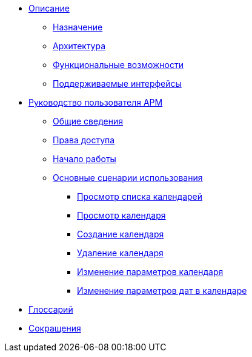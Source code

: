 * xref:web/app-description.adoc[Описание]

** xref:description/overview/overview.adoc[Назначение]

** xref:description/architecture/architecture.adoc[Архитектура]

** xref:description/features/features.adoc[Функциональные возможности]

** xref:description/integration/interfaces.adoc[Поддерживаемые интерфейсы]

* xref:web/workspace-user-guide.adoc[Руководство пользователя АРМ]

** xref:workspace-user-guide/overview/overview.adoc[Общие сведения]

** xref:workspace-user-guide/access-control/access-control-overview.adoc[Права доступа]

** xref:workspace-user-guide/getting-started/get-started.adoc[Начало работы]

** xref:workspace-user-guide/user-flows/user-flows-overview.adoc[Основные сценарии использования]

*** xref:workspace-user-guide/user-flows/user-flow-1-view-calendar-list.adoc[Просмотр списка календарей]

*** xref:workspace-user-guide/user-flows/user-flow-2-view-calendar.adoc[Просмотр календаря]

*** xref:workspace-user-guide/user-flows/user-flow-3-create-calendar.adoc[Создание календаря]

*** xref:workspace-user-guide/user-flows/user-flow-4-delete-calendar.adoc[Удаление календаря]

*** xref:workspace-user-guide/user-flows/user-flow-5-change-calendar-settings.adoc[Изменение параметров календаря]

*** xref:workspace-user-guide/user-flows/user-flow-6-change-date-settings.adoc[Изменение параметров дат в календаре]

* xref:description/glossary/glossary.adoc[Глоссарий]

* xref:description/glossary/acronyms.adoc[Сокращения]